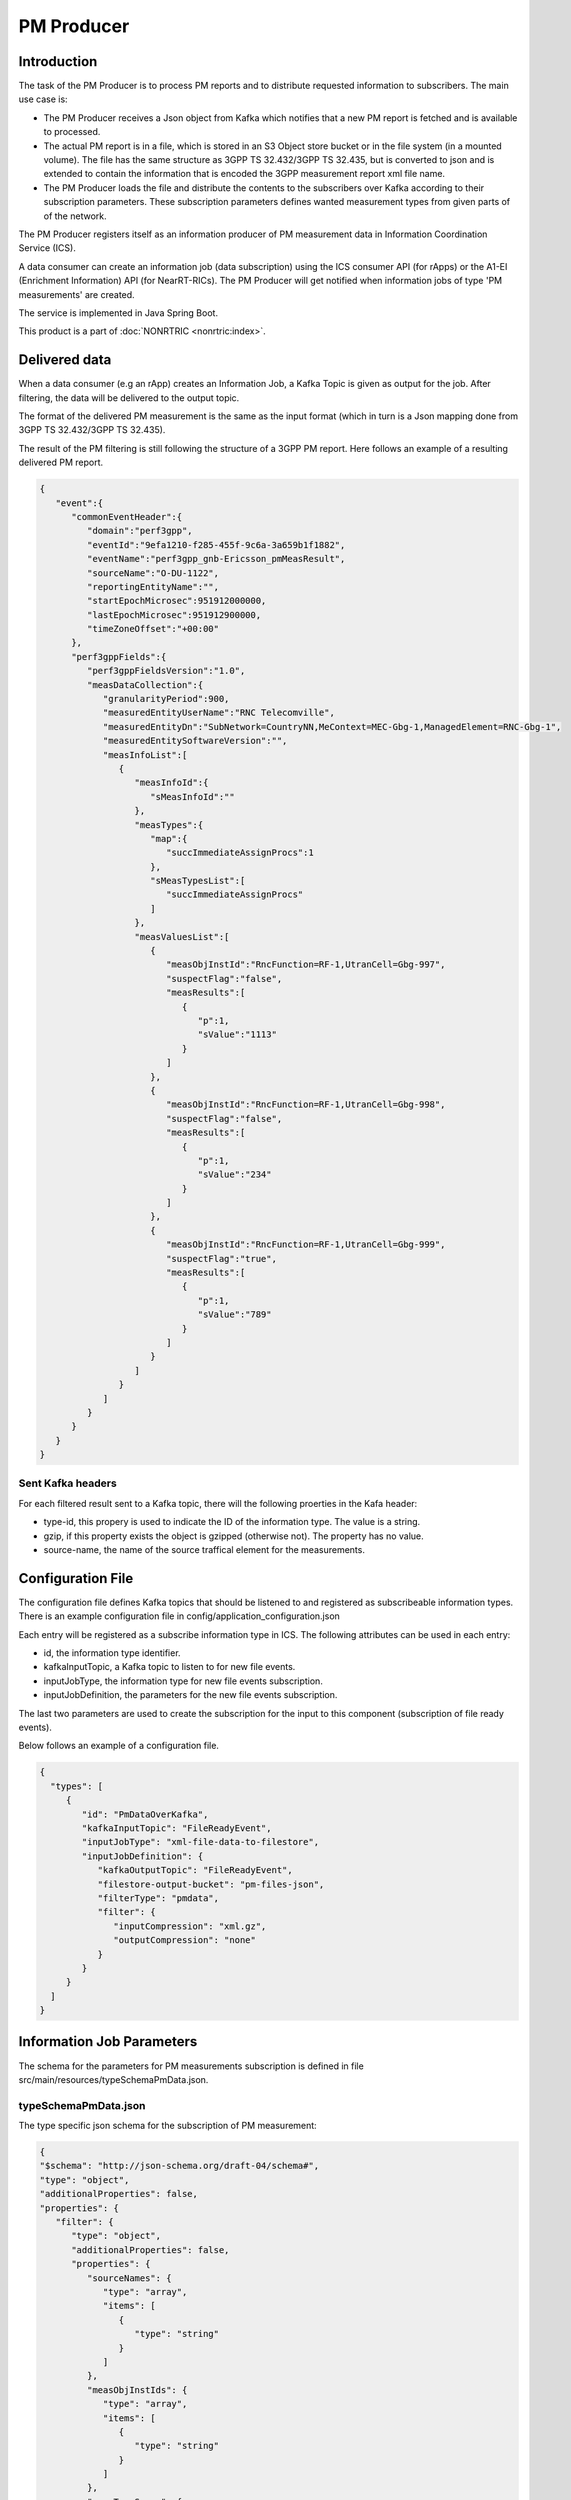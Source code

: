 .. This work is licensed under a Creative Commons Attribution 4.0 International License.
.. SPDX-License-Identifier: CC-BY-4.0
.. Copyright (C) 2023 Nordix


PM Producer
~~~~~~~~~~~~~

************
Introduction
************

The task of the PM Producer is to process PM reports and to distribute requested information to subscribers.
The main use case is:

* The PM Producer receives a Json object from Kafka which notifies that a new PM report is fetched and is available to processed.

* The actual PM report is in a file, which is stored in an S3 Object store bucket or in the file system (in a mounted volume). The file has the same structure as 3GPP TS 32.432/3GPP TS 32.435, but is converted to json and is extended to contain the information that is encoded the 3GPP measurement report xml file name.

* The PM Producer loads the file and distribute the contents to the subscribers over Kafka according to their subscription parameters. These subscription parameters defines wanted measurement types from given parts of of the network.

The PM Producer registers itself as an information producer of PM measurement data in Information Coordination Service (ICS).

A data consumer can create an information job (data subscription) using the ICS consumer API (for rApps) or the A1-EI (Enrichment Information) API (for NearRT-RICs).
The PM Producer will get notified when information jobs of type 'PM measurements' are created.

The service is implemented in Java Spring Boot.

.. image:: ./Architecture.png
   :width: 500pt

This product is a part of :doc:`NONRTRIC <nonrtric:index>`.

**************
Delivered data
**************
When a data consumer (e.g an rApp) creates an Information Job, a Kafka Topic is given as output for the job.
After filtering, the data will be delivered to the output topic.

The format of the delivered PM measurement is the same as the input format (which in turn is a Json mapping done from
3GPP TS 32.432/3GPP TS 32.435).

The result of the PM filtering is still following the structure of a 3GPP PM report.
Here follows an example of a resulting delivered PM report.

.. code-block:: javascript

   {
      "event":{
         "commonEventHeader":{
            "domain":"perf3gpp",
            "eventId":"9efa1210-f285-455f-9c6a-3a659b1f1882",
            "eventName":"perf3gpp_gnb-Ericsson_pmMeasResult",
            "sourceName":"O-DU-1122",
            "reportingEntityName":"",
            "startEpochMicrosec":951912000000,
            "lastEpochMicrosec":951912900000,
            "timeZoneOffset":"+00:00"
         },
         "perf3gppFields":{
            "perf3gppFieldsVersion":"1.0",
            "measDataCollection":{
               "granularityPeriod":900,
               "measuredEntityUserName":"RNC Telecomville",
               "measuredEntityDn":"SubNetwork=CountryNN,MeContext=MEC-Gbg-1,ManagedElement=RNC-Gbg-1",
               "measuredEntitySoftwareVersion":"",
               "measInfoList":[
                  {
                     "measInfoId":{
                        "sMeasInfoId":""
                     },
                     "measTypes":{
                        "map":{
                           "succImmediateAssignProcs":1
                        },
                        "sMeasTypesList":[
                           "succImmediateAssignProcs"
                        ]
                     },
                     "measValuesList":[
                        {
                           "measObjInstId":"RncFunction=RF-1,UtranCell=Gbg-997",
                           "suspectFlag":"false",
                           "measResults":[
                              {
                                 "p":1,
                                 "sValue":"1113"
                              }
                           ]
                        },
                        {
                           "measObjInstId":"RncFunction=RF-1,UtranCell=Gbg-998",
                           "suspectFlag":"false",
                           "measResults":[
                              {
                                 "p":1,
                                 "sValue":"234"
                              }
                           ]
                        },
                        {
                           "measObjInstId":"RncFunction=RF-1,UtranCell=Gbg-999",
                           "suspectFlag":"true",
                           "measResults":[
                              {
                                 "p":1,
                                 "sValue":"789"
                              }
                           ]
                        }
                     ]
                  }
               ]
            }
         }
      }
   }

==================
Sent Kafka headers
==================

For each filtered result sent to a Kafka topic, there will the following proerties in the Kafa header:

* type-id, this propery is used to indicate the ID of the information type. The value is a string.
* gzip, if this property exists the object is gzipped (otherwise not). The property has no value.
* source-name, the name of the source traffical element for the measurements.


******************
Configuration File
******************

The configuration file defines Kafka topics that should be listened to and registered as subscribeable information types.
There is an example configuration file in config/application_configuration.json

Each entry will be registered as a subscribe information type in ICS. The following attributes can be used in each entry:

* id, the information type identifier.

* kafkaInputTopic, a Kafka topic to listen to for new file events.

* inputJobType, the information type for new file events subscription.

* inputJobDefinition, the parameters for the new file events subscription.

The last two parameters are used to create the subscription for the input to this component (subscription of file ready events).


Below follows an example of a configuration file.

.. code-block:: javascript

 {
   "types": [
      {
         "id": "PmDataOverKafka",
         "kafkaInputTopic": "FileReadyEvent",
         "inputJobType": "xml-file-data-to-filestore",
         "inputJobDefinition": {
            "kafkaOutputTopic": "FileReadyEvent",
            "filestore-output-bucket": "pm-files-json",
            "filterType": "pmdata",
            "filter": {
               "inputCompression": "xml.gz",
               "outputCompression": "none"
            }
         }
      }
   ]
 }

**************************
Information Job Parameters
**************************

The schema for the parameters for PM measurements subscription is defined in file src/main/resources/typeSchemaPmData.json.

=====================
typeSchemaPmData.json
=====================

The type specific json schema for the subscription of PM measurement:

.. code-block:: javascript

   {
   "$schema": "http://json-schema.org/draft-04/schema#",
   "type": "object",
   "additionalProperties": false,
   "properties": {
      "filter": {
         "type": "object",
         "additionalProperties": false,
         "properties": {
            "sourceNames": {
               "type": "array",
               "items": [
                  {
                     "type": "string"
                  }
               ]
            },
            "measObjInstIds": {
               "type": "array",
               "items": [
                  {
                     "type": "string"
                  }
               ]
            },
            "measTypeSpecs": {
               "type": "array",
               "items": [
                  {
                     "type": "object",
                     "properties": {
                        "measuredObjClass": {
                           "type": "string"
                        },
                        "measTypes": {
                           "type": "array",
                           "items": [
                              {
                                 "type": "string"
                              }
                           ]
                        }
                     },
                     "required": [
                        "measuredObjClass"
                     ]
                  }
               ]
            },
            "measuredEntityDns": {
               "type": "array",
               "items": [
                  {
                     "type": "string"
                  }
               ]
            },
            "pmRopStartTime": {
               "type": "string"
            },
            "pmRopEndTime": {
               "type": "string"
            }
         }
      },
      "deliveryInfo": {
         "type": "object",
         "additionalProperties": false,
         "properties": {
            "topic": {
               "type": "string"
            },
            "bootStrapServers": {
               "type": "string"
            }
         },
         "required": [
            "topic"
         ]
      }
   },
   "required": [
      "filter", "deliveryInfo"
   ]
   }


The following properties are defined:

* filter, the value of the filter expression. This selects which data to subscribe for. All fields are optional and excluding a field means that everything is selected.

   * sourceNames, section of the names of the reporting traffical nodes
   * measObjInstIds, selection of the measured resources. This is the Relative Distingusished Name of the MO that
     has the counter.
     If a given value is contained in the filter definition, it will match (partial matching).
     For instance a value like "NRCellCU" will match "ManagedElement=seliitdus00487,GNBCUCPFunction=1,NRCellCU=32".
   * measTypeSpecs, selection of measurement types (counters). This consists of:

      * measuredObjClass, the name of the class of the measured resources.
      * measTypes, the name of the measurement type (counter). The measurement type name is only
        unique in the scope of an MO class (measured resource).

   * measuredEntityDns, selection of DNs for the traffical elements.

   * pmRopStartTime, if this parameter is specified already collected PM measurements files will be scanned to retrieve historical data.
     The start file is the time from when the information shall be returned.
     In this case, the query is only done for files from the given "sourceNames".
     If this parameter is excluded, only "new" reports will be delivered as they are collected from the traffical nodes.

   * pmRopEndTime, for querying already collected PM measurements. Only relevant if pmRopStartTime.
     If this parameters is given, no reports will be sent as new files are collected.

* deliveryInfo, defines where the subscribed PM measurements shall be sent.

  * topic, the name of the kafka topic
  * bootStrapServers, reference to the kafka bus to used. This is optional, if this is omitted the default configured kafka bus is used (which is configured in the application.yaml file).



Below follows examples of some filters.

.. code-block:: javascript

    {
      "filter":{
        "sourceNames":[
           "O-DU-1122"
        ],
        "measObjInstIds":[
           "UtranCell=Gbg-997"
        ],
        "measTypeSpecs":[
           {
              "measuredObjClass":"UtranCell",
              "measTypes":[
                 "succImmediateAssignProcs"
              ]
            {
        ]
      }
   }

Here follows an example of a filter that will
match two counters from all cells in two traffical nodes.

.. code-block:: javascript

    {
      "filterType":"pmdata",
      "filter": {
        "sourceNames":[
           "O-DU-1122", "O-DU-1123"
        ],
        "measTypeSpecs":[
             {
                "measuredObjClass":"NRCellCU",
                "measTypes":[
                   "pmCounterNumber0", "pmCounterNumber1"
                ]
             }
          ],

      }
    }


****************************
PM measurements subscription
****************************

The sequence is that a "new file event" is received (from a Kafka topic).
The file is read from local storage (file storage or S3 object store). For each Job, the specified PM filter is applied to the data
and the result is sent to the Kafka topic specified by the Job (by the data consumer).

.. image:: ./dedicatedTopics.png
   :width: 500pt

If several jobs publish to the same Kafka topic (shared topic), the resulting filtered output will be an aggregate of all matching filters.
So, each consumer will then get more data than requested.

.. image:: ./sharedTopics.png
   :width: 500pt

